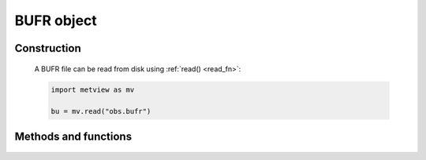 BUFR object
******************

.. py:class:: Bufr

   Metview's Fieldset object represents BUFR data. As this format is very complicated to work with,
   its only method is :py:meth:`write`.

   Some Bufr objects can also be plotted directly if they conform to certain standards.

   Bufr objects can also be passed to the :py:meth:`thermo_bufr` function in order to compute
   a thermodynamic diagram.

   To work directly with the values of BUFR data in Metview, you must filter it using one of Metview's filters.

Construction
############

   A BUFR file can be read from disk using :ref:`read() <read_fn>`:

   .. code-block:: python

      import metview as mv

      bu = mv.read("obs.bufr")


Methods and functions
#####################

   .. include:: /gen_files/toc/bufr.rst